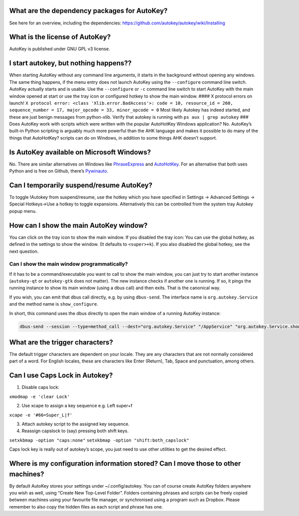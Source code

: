 What are the dependency packages for AutoKey?
~~~~~~~~~~~~~~~~~~~~~~~~~~~~~~~~~~~~~~~~~~~~~

See here for an overview, including the dependencies:
https://github.com/autokey/autokey/wiki/Installing

What is the license of AutoKey?
~~~~~~~~~~~~~~~~~~~~~~~~~~~~~~~

AutoKey is published under GNU GPL v3 license.

I start autokey, but nothing happens??
~~~~~~~~~~~~~~~~~~~~~~~~~~~~~~~~~~~~~~

When starting AutoKey without any command line arguments, it starts in
the background without opening any windows. The same thing happens, if
the menu entry does not launch AutoKey using the ``--configure`` command
line switch. AutoKey actually starts and is usable. Use the
``--configure`` or ``-c`` command line switch to start AutoKey with the
main window opened at start or use the tray icon or configured hotkey to
show the main window. #### X protocol errors on launch!
``X protocol error: <class 'Xlib.error.BadAccess'>: code = 10, resource_id = 260, sequence_number = 17, major_opcode = 33, minor_opcode = 0``
Most likely Autokey has indeed started, and these are just benign
messages from python-xlib. Verify that autokey is running with
``ps aux | grep autokey`` ### Does AutoKey work with scripts which were
written with the popular AutoHotKey Windows application? No. AutoKey’s
built-in Python scripting is arguably much more powerful than the AHK
language and makes it possible to do many of the things that AutoHotKey?
scripts can do on Windows, in addition to some things AHK doesn’t
support.

Is AutoKey available on Microsoft Windows?
~~~~~~~~~~~~~~~~~~~~~~~~~~~~~~~~~~~~~~~~~~

No. There are similar alternatives on Windows like
`PhraseExpress <http://www.phraseexpress.com/>`__ and
`AutoHotKey <http://www.autohotkey.com/>`__. For an alternative that
both uses Python and is free on Github, there’s
`Pywinauto <https://github.com/pywinauto/pywinauto>`__.

Can I temporarily suspend/resume AutoKey?
~~~~~~~~~~~~~~~~~~~~~~~~~~~~~~~~~~~~~~~~~

To toggle !Autokey from suspend/resume, use the hotkey which you have
specified in Settings -> Advanced Settings -> Special Hotkeys->Use a
hotkey to toggle expansions. Alternatively this can be controlled from
the system tray Autokey popup menu.

How can I show the main AutoKey window?
~~~~~~~~~~~~~~~~~~~~~~~~~~~~~~~~~~~~~~~

You can click on the tray icon to show the main window. If you disabled
the tray icon: You can use the global hotkey, as defined in the settings
to show the window. (It defaults to ``<super>+k``). If you also disabled
the global hotkey, see the next question.

Can I show the main window programmatically?
^^^^^^^^^^^^^^^^^^^^^^^^^^^^^^^^^^^^^^^^^^^^

If it has to be a command/executable you want to call to show the main
window, you can just try to start another instance (``autokey-qt`` or
``autokey-gtk`` does not matter). The new instance checks if another one
is running. If so, it pings the running instance to show its main window
(using a dbus call) and then exits. That is the canonical way.

If you wish, you can emit that dbus call directly, e.g. by using
``dbus-send``. The interface name is ``org.autokey.Service`` and the
method name is ``show_configure``.

In short, this command uses the dbus directly to open the main window of
a running AutoKey instance:

.. code:: shell

   dbus-send --session --type=method_call --dest="org.autokey.Service" "/AppService" "org.autokey.Service.show_configure"

What are the trigger characters?
~~~~~~~~~~~~~~~~~~~~~~~~~~~~~~~~

The default trigger characters are dependent on your locale. They are
any characters that are not normally considered part of a word. For
English locales, these are characters like Enter (Return), Tab, Space
and punctuation, among others.

Can I use Caps Lock in Autokey?
~~~~~~~~~~~~~~~~~~~~~~~~~~~~~~~

1. Disable caps lock:

``xmodmap -e 'clear Lock'``

2. Use xcape to assign a key sequence e.g. Left super+f

``xcape -e '#66=Super_L|f'``

3. Attach autokey script to the assigned key sequence.

4. Reassign capslock to (say) pressing both shift keys.

``setxkbmap -option "caps:none"``
``setxkbmap -option "shift:both_capslock"``

Caps lock key is really out of autokey’s scope, you just need to use
other utilities to get the desired effect.

Where is my configuration information stored? Can I move those to other machines?
~~~~~~~~~~~~~~~~~~~~~~~~~~~~~~~~~~~~~~~~~~~~~~~~~~~~~~~~~~~~~~~~~~~~~~~~~~~~~~~~~

By default AutoKey stores your settings under ~/.config/autokey. You can
of course create AutoKey folders anywhere you wish as well, using
“Create New Top-Level Folder”. Folders containing phrases and scripts
can be freely copied between machines using your favourite file manager,
or synchronised using a program such as Dropbox. Please remember to also
copy the hidden files as each script and phrase has one.
